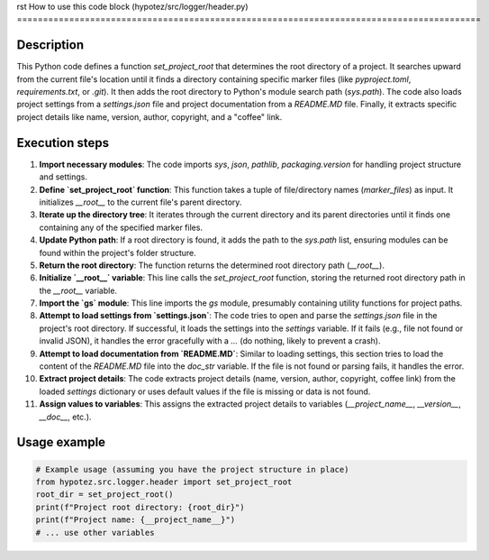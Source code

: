 rst
How to use this code block (hypotez/src/logger/header.py)
=========================================================================================

Description
-------------------------
This Python code defines a function `set_project_root` that determines the root directory of a project. It searches upward from the current file's location until it finds a directory containing specific marker files (like `pyproject.toml`, `requirements.txt`, or `.git`).  It then adds the root directory to Python's module search path (`sys.path`). The code also loads project settings from a `settings.json` file and project documentation from a `README.MD` file. Finally, it extracts specific project details like name, version, author, copyright, and a "coffee" link.

Execution steps
-------------------------
1. **Import necessary modules**: The code imports `sys`, `json`, `pathlib`, `packaging.version` for handling project structure and settings.


2. **Define `set_project_root` function**: This function takes a tuple of file/directory names (`marker_files`) as input. It initializes `__root__` to the current file's parent directory.


3. **Iterate up the directory tree**: It iterates through the current directory and its parent directories until it finds one containing any of the specified marker files.


4. **Update Python path**: If a root directory is found, it adds the path to the `sys.path` list, ensuring modules can be found within the project's folder structure.


5. **Return the root directory**: The function returns the determined root directory path (`__root__`).


6. **Initialize `__root__` variable**: This line calls the `set_project_root` function, storing the returned root directory path in the `__root__` variable.


7. **Import the `gs` module**: This line imports the `gs` module, presumably containing utility functions for project paths.


8. **Attempt to load settings from `settings.json`**: The code tries to open and parse the `settings.json` file in the project's root directory. If successful, it loads the settings into the `settings` variable.  If it fails (e.g., file not found or invalid JSON), it handles the error gracefully with a `...` (do nothing, likely to prevent a crash).


9. **Attempt to load documentation from `README.MD`**: Similar to loading settings, this section tries to load the content of the `README.MD` file into the `doc_str` variable.  If the file is not found or parsing fails, it handles the error.


10. **Extract project details**: The code extracts project details (name, version, author, copyright, coffee link) from the loaded `settings` dictionary or uses default values if the file is missing or data is not found.


11. **Assign values to variables**:  This assigns the extracted project details to variables (`__project_name__`, `__version__`, `__doc__`, etc.).


Usage example
-------------------------
.. code-block:: python

    # Example usage (assuming you have the project structure in place)
    from hypotez.src.logger.header import set_project_root
    root_dir = set_project_root()
    print(f"Project root directory: {root_dir}")
    print(f"Project name: {__project_name__}")
    # ... use other variables